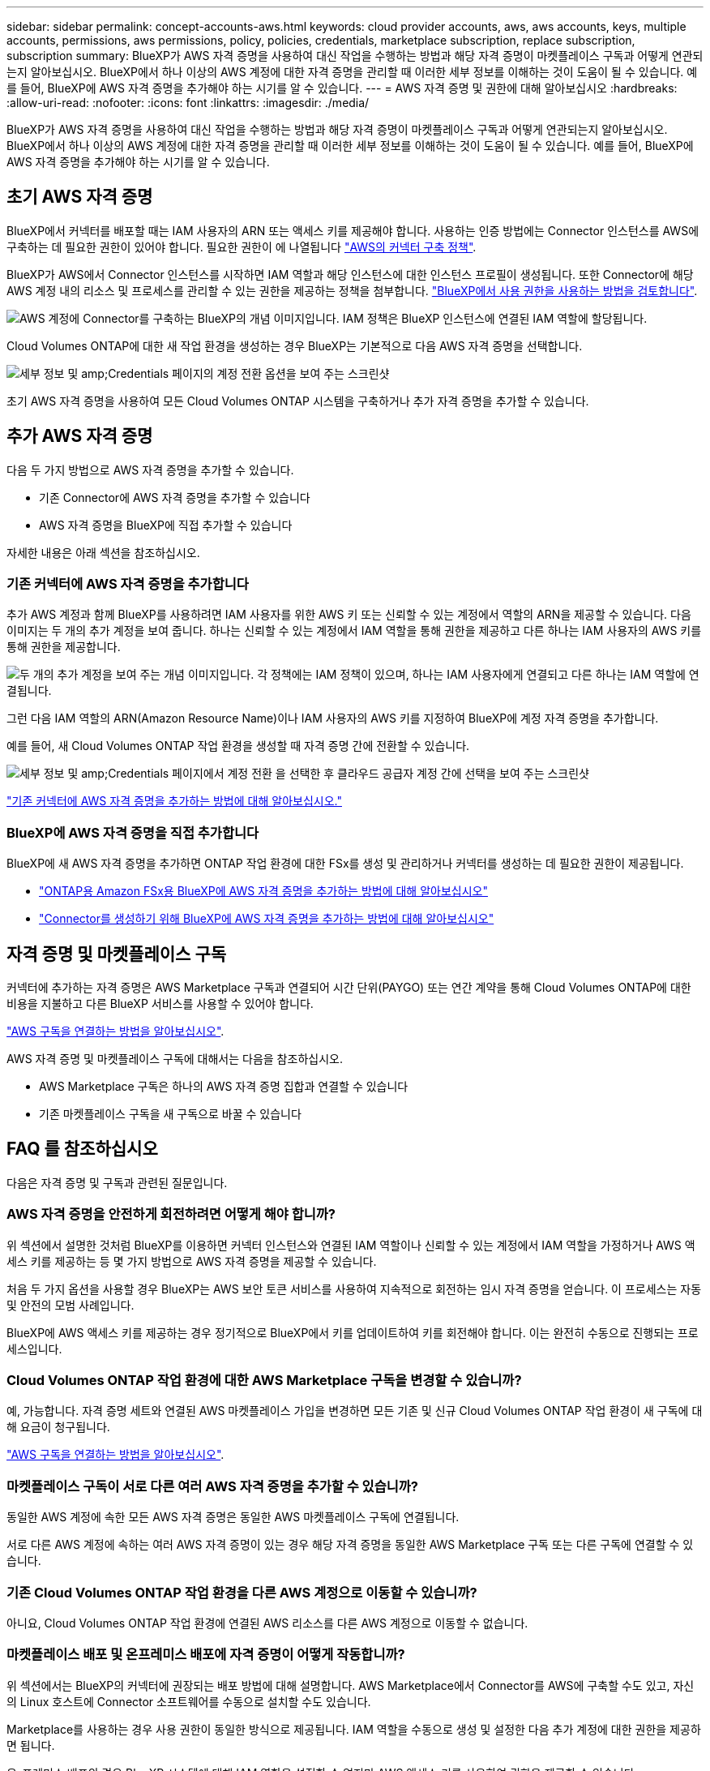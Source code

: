 ---
sidebar: sidebar 
permalink: concept-accounts-aws.html 
keywords: cloud provider accounts, aws, aws accounts, keys, multiple accounts, permissions, aws permissions, policy, policies, credentials, marketplace subscription, replace subscription, subscription 
summary: BlueXP가 AWS 자격 증명을 사용하여 대신 작업을 수행하는 방법과 해당 자격 증명이 마켓플레이스 구독과 어떻게 연관되는지 알아보십시오. BlueXP에서 하나 이상의 AWS 계정에 대한 자격 증명을 관리할 때 이러한 세부 정보를 이해하는 것이 도움이 될 수 있습니다. 예를 들어, BlueXP에 AWS 자격 증명을 추가해야 하는 시기를 알 수 있습니다. 
---
= AWS 자격 증명 및 권한에 대해 알아보십시오
:hardbreaks:
:allow-uri-read: 
:nofooter: 
:icons: font
:linkattrs: 
:imagesdir: ./media/


[role="lead"]
BlueXP가 AWS 자격 증명을 사용하여 대신 작업을 수행하는 방법과 해당 자격 증명이 마켓플레이스 구독과 어떻게 연관되는지 알아보십시오. BlueXP에서 하나 이상의 AWS 계정에 대한 자격 증명을 관리할 때 이러한 세부 정보를 이해하는 것이 도움이 될 수 있습니다. 예를 들어, BlueXP에 AWS 자격 증명을 추가해야 하는 시기를 알 수 있습니다.



== 초기 AWS 자격 증명

BlueXP에서 커넥터를 배포할 때는 IAM 사용자의 ARN 또는 액세스 키를 제공해야 합니다. 사용하는 인증 방법에는 Connector 인스턴스를 AWS에 구축하는 데 필요한 권한이 있어야 합니다. 필요한 권한이 에 나열됩니다 link:task-install-connector-aws-bluexp.html#step-2-set-up-aws-permissions["AWS의 커넥터 구축 정책"].

BlueXP가 AWS에서 Connector 인스턴스를 시작하면 IAM 역할과 해당 인스턴스에 대한 인스턴스 프로필이 생성됩니다. 또한 Connector에 해당 AWS 계정 내의 리소스 및 프로세스를 관리할 수 있는 권한을 제공하는 정책을 첨부합니다. link:reference-permissions-aws.html["BlueXP에서 사용 권한을 사용하는 방법을 검토합니다"].

image:diagram_permissions_initial_aws.png["AWS 계정에 Connector를 구축하는 BlueXP의 개념 이미지입니다. IAM 정책은 BlueXP 인스턴스에 연결된 IAM 역할에 할당됩니다."]

Cloud Volumes ONTAP에 대한 새 작업 환경을 생성하는 경우 BlueXP는 기본적으로 다음 AWS 자격 증명을 선택합니다.

image:screenshot_accounts_select_aws.gif["세부 정보 및 amp;Credentials 페이지의 계정 전환 옵션을 보여 주는 스크린샷"]

초기 AWS 자격 증명을 사용하여 모든 Cloud Volumes ONTAP 시스템을 구축하거나 추가 자격 증명을 추가할 수 있습니다.



== 추가 AWS 자격 증명

다음 두 가지 방법으로 AWS 자격 증명을 추가할 수 있습니다.

* 기존 Connector에 AWS 자격 증명을 추가할 수 있습니다
* AWS 자격 증명을 BlueXP에 직접 추가할 수 있습니다


자세한 내용은 아래 섹션을 참조하십시오.



=== 기존 커넥터에 AWS 자격 증명을 추가합니다

추가 AWS 계정과 함께 BlueXP를 사용하려면 IAM 사용자를 위한 AWS 키 또는 신뢰할 수 있는 계정에서 역할의 ARN을 제공할 수 있습니다. 다음 이미지는 두 개의 추가 계정을 보여 줍니다. 하나는 신뢰할 수 있는 계정에서 IAM 역할을 통해 권한을 제공하고 다른 하나는 IAM 사용자의 AWS 키를 통해 권한을 제공합니다.

image:diagram_permissions_multiple_aws.png["두 개의 추가 계정을 보여 주는 개념 이미지입니다. 각 정책에는 IAM 정책이 있으며, 하나는 IAM 사용자에게 연결되고 다른 하나는 IAM 역할에 연결됩니다."]

그런 다음 IAM 역할의 ARN(Amazon Resource Name)이나 IAM 사용자의 AWS 키를 지정하여 BlueXP에 계정 자격 증명을 추가합니다.

예를 들어, 새 Cloud Volumes ONTAP 작업 환경을 생성할 때 자격 증명 간에 전환할 수 있습니다.

image:screenshot_accounts_switch_aws.png["세부 정보 및 amp;Credentials 페이지에서 계정 전환 을 선택한 후 클라우드 공급자 계정 간에 선택을 보여 주는 스크린샷"]

link:task-adding-aws-accounts.html#add-additional-credentials-to-a-connector["기존 커넥터에 AWS 자격 증명을 추가하는 방법에 대해 알아보십시오."]



=== BlueXP에 AWS 자격 증명을 직접 추가합니다

BlueXP에 새 AWS 자격 증명을 추가하면 ONTAP 작업 환경에 대한 FSx를 생성 및 관리하거나 커넥터를 생성하는 데 필요한 권한이 제공됩니다.

* link:task-adding-aws-accounts.html#add-credentials-to-bluexp-for-creating-a-connector["ONTAP용 Amazon FSx용 BlueXP에 AWS 자격 증명을 추가하는 방법에 대해 알아보십시오"^]
* link:task-adding-aws-accounts.html#add-additional-credentials-to-a-connector["Connector를 생성하기 위해 BlueXP에 AWS 자격 증명을 추가하는 방법에 대해 알아보십시오"]




== 자격 증명 및 마켓플레이스 구독

커넥터에 추가하는 자격 증명은 AWS Marketplace 구독과 연결되어 시간 단위(PAYGO) 또는 연간 계약을 통해 Cloud Volumes ONTAP에 대한 비용을 지불하고 다른 BlueXP 서비스를 사용할 수 있어야 합니다.

link:task-adding-aws-accounts.html#subscribe["AWS 구독을 연결하는 방법을 알아보십시오"].

AWS 자격 증명 및 마켓플레이스 구독에 대해서는 다음을 참조하십시오.

* AWS Marketplace 구독은 하나의 AWS 자격 증명 집합과 연결할 수 있습니다
* 기존 마켓플레이스 구독을 새 구독으로 바꿀 수 있습니다




== FAQ 를 참조하십시오

다음은 자격 증명 및 구독과 관련된 질문입니다.



=== AWS 자격 증명을 안전하게 회전하려면 어떻게 해야 합니까?

위 섹션에서 설명한 것처럼 BlueXP를 이용하면 커넥터 인스턴스와 연결된 IAM 역할이나 신뢰할 수 있는 계정에서 IAM 역할을 가정하거나 AWS 액세스 키를 제공하는 등 몇 가지 방법으로 AWS 자격 증명을 제공할 수 있습니다.

처음 두 가지 옵션을 사용할 경우 BlueXP는 AWS 보안 토큰 서비스를 사용하여 지속적으로 회전하는 임시 자격 증명을 얻습니다. 이 프로세스는 자동 및 안전의 모범 사례입니다.

BlueXP에 AWS 액세스 키를 제공하는 경우 정기적으로 BlueXP에서 키를 업데이트하여 키를 회전해야 합니다. 이는 완전히 수동으로 진행되는 프로세스입니다.



=== Cloud Volumes ONTAP 작업 환경에 대한 AWS Marketplace 구독을 변경할 수 있습니까?

예, 가능합니다. 자격 증명 세트와 연결된 AWS 마켓플레이스 가입을 변경하면 모든 기존 및 신규 Cloud Volumes ONTAP 작업 환경이 새 구독에 대해 요금이 청구됩니다.

link:task-adding-aws-accounts.html#subscribe["AWS 구독을 연결하는 방법을 알아보십시오"].



=== 마켓플레이스 구독이 서로 다른 여러 AWS 자격 증명을 추가할 수 있습니까?

동일한 AWS 계정에 속한 모든 AWS 자격 증명은 동일한 AWS 마켓플레이스 구독에 연결됩니다.

서로 다른 AWS 계정에 속하는 여러 AWS 자격 증명이 있는 경우 해당 자격 증명을 동일한 AWS Marketplace 구독 또는 다른 구독에 연결할 수 있습니다.



=== 기존 Cloud Volumes ONTAP 작업 환경을 다른 AWS 계정으로 이동할 수 있습니까?

아니요, Cloud Volumes ONTAP 작업 환경에 연결된 AWS 리소스를 다른 AWS 계정으로 이동할 수 없습니다.



=== 마켓플레이스 배포 및 온프레미스 배포에 자격 증명이 어떻게 작동합니까?

위 섹션에서는 BlueXP의 커넥터에 권장되는 배포 방법에 대해 설명합니다. AWS Marketplace에서 Connector를 AWS에 구축할 수도 있고, 자신의 Linux 호스트에 Connector 소프트웨어를 수동으로 설치할 수도 있습니다.

Marketplace를 사용하는 경우 사용 권한이 동일한 방식으로 제공됩니다. IAM 역할을 수동으로 생성 및 설정한 다음 추가 계정에 대한 권한을 제공하면 됩니다.

온-프레미스 배포의 경우 BlueXP 시스템에 대해 IAM 역할을 설정할 수 없지만 AWS 액세스 키를 사용하여 권한을 제공할 수 있습니다.

사용 권한을 설정하는 방법은 다음 페이지를 참조하십시오.

* 표준 모드
+
** link:task-install-connector-aws-marketplace.html#step-2-set-up-aws-permissions["AWS Marketplace 구축에 대한 사용 권한을 설정합니다"]
** link:task-install-connector-on-prem.html#step-4-set-up-cloud-permissions["온프레미스 배포에 대한 권한을 설정합니다"]


* link:task-prepare-restricted-mode.html#step-6-prepare-cloud-permissions["제한된 모드에 대한 권한을 설정합니다"]
* link:task-prepare-private-mode.html#step-6-prepare-cloud-permissions["비공개 모드에 대한 권한을 설정합니다"]

